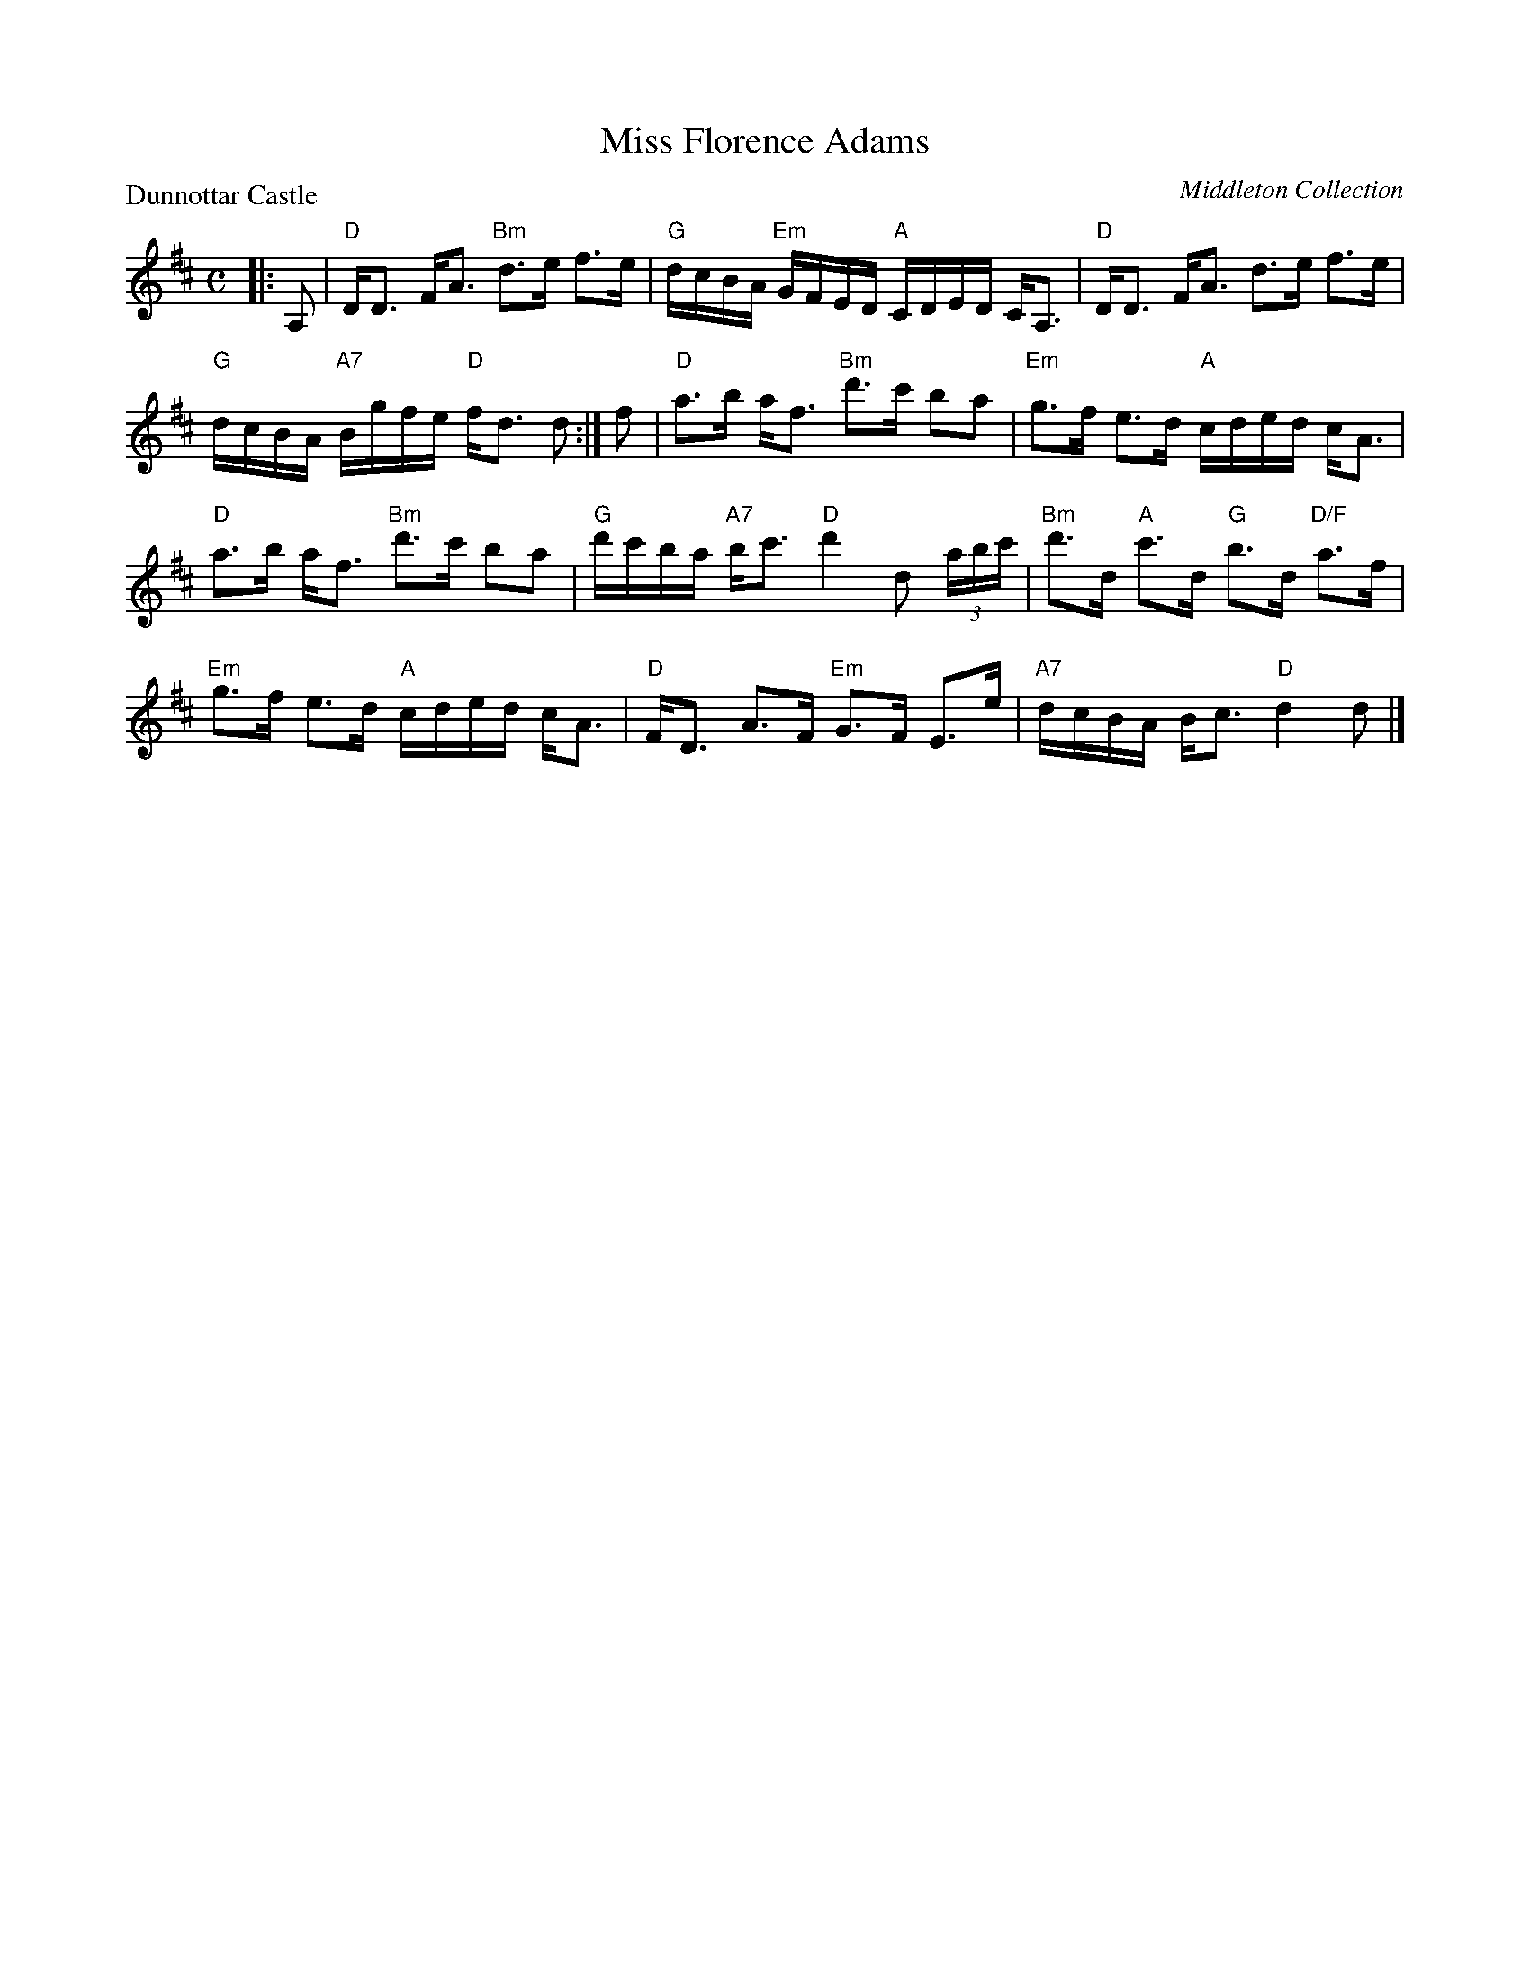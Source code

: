 X:3807
T:Miss Florence Adams
P:Dunnottar Castle
O:Middleton Collection
R:Strathspey (8x32)
B:RSCDS 38-7
Z:Anselm Lingnau <anselm@strathspey.org>
M:C
L:1/16
K:D
|:A,2|"D"DD3 FA3 "Bm"d3e f3e|"G"dcBA "Em"GFED "A"CDED CA,3|\
      "D"DD3 FA3 d3e f3e|
                             "G"dcBA "A7"Bgfe "D"fd3 d2:|\
f2|"D"a3b af3 "Bm"d'3c' b2a2|"Em"g3f e3d "A"cded cA3|
   "D"a3b af3 "Bm"d'3c' b2a2|"G"d'c'ba "A7"bc'3 "D"d'4 d2 (3abc'|\
   "Bm"d'3d "A"c'3d "G"b3d "D/F"a3f|
                                    "Em"g3f e3d "A"cded cA3|\
   "D"FD3 A3F "Em"G3F E3e|"A7"dcBA Bc3 "D"d4 d2|]
